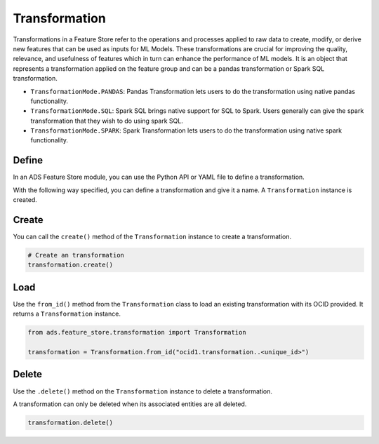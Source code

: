 Transformation
**************

Transformations in a Feature Store refer to the operations and processes applied to raw data to create, modify, or derive new features that can be used as inputs for ML Models. These transformations are crucial for improving the quality, relevance, and usefulness of features which in turn can enhance the performance of ML models. It is an object that represents a transformation applied on the feature group and can be a pandas transformation or Spark SQL transformation.

.. image:: figures/transformation.png

* ``TransformationMode.PANDAS``: Pandas Transformation lets users to do the transformation using native pandas functionality.
* ``TransformationMode.SQL``: Spark SQL brings native support for SQL to Spark. Users generally can give the spark transformation that they wish to do using spark SQL.
* ``TransformationMode.SPARK``: Spark Transformation lets users to do the transformation using native spark functionality.

.. tabs::

  .. code-tab:: Python3
    :caption: TransformationMode.SQL

    from ads.feature_store.transformation import Transformation,TransformationMode

    def transactions_df(transactions_batch):
        sql_query = f"select id, cc_num, amount from {transactions_batch}"
        return sql_query

    transformation = (
        Transformation()
         .with_description("Feature store description")
         .with_compartment_id(os.environ["PROJECT_COMPARTMENT_OCID"])
         .with_name("transformation_name")
         .with_feature_store_id(feature_store.id)
         .with_transformation_mode(TransformationMode.SQL)
         .with_source_code_function(transactions_df)
    )
    transformation.create()

  .. code-tab:: Python3
    :caption: TransformationMode.PANDAS

    def chained_transformation(patient_result_df, **transformation_args):
        def label_encoder_transformation(patient_result_df, **transformation_args):
            from sklearn.preprocessing import LabelEncoder
            # creating instance of labelencoder
            labelencoder = LabelEncoder()
            result_df = patient_result_df.copy()
            column_labels= transformation_args.get("label_encode_column")
            if isinstance(column_labels,list):
                for col in column_labels:
                    result_df[col] = labelencoder.fit_transform(result_df[col])
            elif isinstance(column_labels, str):
                 result_df[column_labels] = labelencoder.fit_transform(result_df[column_labels])
            else:
                return None
            return result_df

        def min_max_scaler(patient_result_df, **transformation_args):
            from sklearn.preprocessing import MinMaxScaler
            final_result_df = patient_result_df.copy()
            scaler = MinMaxScaler(feature_range=(0, 1))
            column_labels= transformation_args.get("scaling_column_labels")
            final_result_df[column_labels] = scaler.fit_transform(final_result_df[column_labels])
            return patient_result_df

        def feature_removal(input_df, **transformation_args):
            output_df = input_df.copy()
            output_df.drop(transformation_args.get("redundant_feature_label"), axis=1, inplace=True)
            return output_df

        out1 = label_encoder_transformation(patient_result_df, **transformation_args)
        out2 = min_max_scaler(out1, **transformation_args)
        return feature_removal(out2, **transformation_args)

    transformation_args = {
        "label_encode_column": ["SOURCE"],
        "scaling_column_labels": [],
        "redundant_feature_label": ["MCH", "MCHC", "MCV"]
    }

    from ads.feature_store.transformation import Transformation,TransformationMode

    transformation = (
        Transformation()
        .with_name("chained_transformation")
        .with_feature_store_id(feature_store.id)
        .with_source_code_function(chained_transformation)
        .with_transformation_mode(TransformationMode.PANDAS)
        .with_description("transformation to perform feature engineering")
        .with_compartment_id(compartment_id)
    )

    transformation.create()


  .. code-tab:: Python3
    :caption: TransformationMode.SPARK

    def credit_score_transformation(credit_score):
        import pyspark.sql.functions as F

        # Create a new Spark DataFrame that contains the transformed credit score.
        transformed_credit_score = credit_score.select(
            "user_id",
            "date",
            F.when(F.col("credit_score").cast("int") > 500, 1).otherwise(0).alias("credit_score")
        )

        # Return the new Spark DataFrame.
        return transformed_credit_score

    from ads.feature_store.transformation import Transformation,TransformationMode

    transformation = (
        Transformation()
        .with_name("spark_transformation")
        .with_feature_store_id(feature_store.id)
        .with_source_code_function(credit_score_transformation)
        .with_transformation_mode(TransformationMode.SPARK)
        .with_description("transformation to perform feature engineering")
        .with_compartment_id(compartment_id)
    )

    transformation.create()


Define
======

In an ADS Feature Store module, you can use the Python API or YAML file to define a transformation.


With the following way specified, you can define a transformation and give it a name.
A ``Transformation`` instance is created.

.. tabs::

  .. code-tab:: Python3
    :caption: Python

    from ads.feature_store.transformation import Transformation

    transformation = (
        Transformation
        .with_name("<transformation_name>")
        .with_feature_store_id("<feature_store_id>")
        .with_source_code("<source_code>")
        .with_transformation_mode("<transformation_mode>")
        .with_description("<transformation_description>")
        .with_compartment_id("<compartment_id>")
    )

  .. code-tab:: Python3
    :caption: YAML

    from ads.feature_store.transformation import Transformation

    yaml_string = """
    kind: transformation
    spec:
      compartmentId: ocid1.compartment..<unique_id>
      description: <transformation_description>
      name: <transformation_name>
      featureStoreId: <feature_store_id>
      sourceCode: <source_code>
      transformationMode: <transformation_mode>
    type: transformation
    """

    transformation = Transformation.from_yaml(yaml_string)


Create
======

You can call the ``create()`` method of the ``Transformation`` instance to create a transformation.

.. code-block:: python3

  # Create an transformation
  transformation.create()


Load
====

Use the ``from_id()`` method from the ``Transformation`` class to load an existing transformation with its OCID provided. It returns a ``Transformation`` instance.

.. code-block:: python3

  from ads.feature_store.transformation import Transformation

  transformation = Transformation.from_id("ocid1.transformation..<unique_id>")

Delete
======

Use the ``.delete()`` method on the ``Transformation`` instance to delete a transformation.

A transformation can only be deleted when its associated entities are all deleted.

.. code-block:: python3

  transformation.delete()
